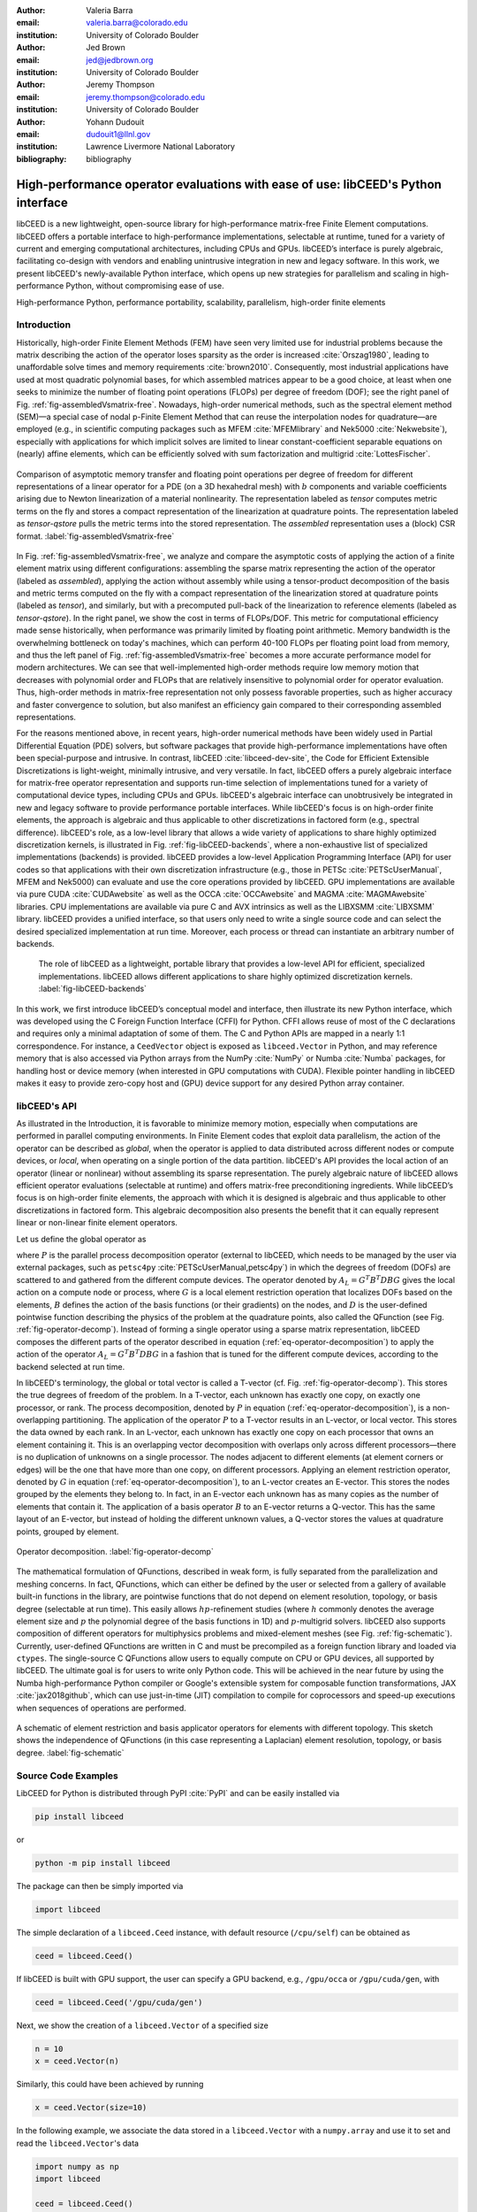 :author: Valeria Barra
:email: valeria.barra@colorado.edu
:institution: University of Colorado Boulder

:author: Jed Brown
:email: jed@jedbrown.org
:institution: University of Colorado Boulder

:author: Jeremy Thompson
:email: jeremy.thompson@colorado.edu
:institution: University of Colorado Boulder

:author: Yohann Dudouit
:email: dudouit1@llnl.gov
:institution: Lawrence Livermore National Laboratory

:bibliography: bibliography

----------------------------------------------------------------------------------
High-performance operator evaluations with ease of use: libCEED's Python interface
----------------------------------------------------------------------------------

.. class:: abstract

   libCEED is a new lightweight, open-source library for high-performance matrix-free Finite Element computations.
   libCEED offers a portable interface to high-performance implementations, selectable at runtime, tuned for a variety of current and emerging computational architectures, including CPUs and GPUs.
   libCEED’s interface is purely algebraic, facilitating co-design with vendors and enabling unintrusive integration in new and legacy software.
   In this work, we present libCEED's newly-available Python interface, which opens up new strategies for parallelism and scaling in high-performance Python, without compromising ease of use.

.. class:: keywords

   High-performance Python, performance portability, scalability, parallelism, high-order finite elements

Introduction
----------------------------------------------------------------------------------

Historically, high-order Finite Element Methods (FEM) have seen very limited use for industrial problems because the matrix describing the action of the operator loses sparsity as the order is increased :cite:`Orszag1980`, leading to unaffordable solve times and memory requirements :cite:`brown2010`.
Consequently, most industrial applications have used at most quadratic polynomial bases, for which assembled matrices appear to be a good choice, at least when one seeks to minimize the number of floating point operations (FLOPs) per degree of freedom (DOF); see the right panel of Fig. :ref:`fig-assembledVsmatrix-free`.
Nowadays, high-order numerical methods, such as the spectral element method (SEM)—a special case of nodal p-Finite Element Method that can reuse the interpolation nodes for quadrature—are employed (e.g., in scientific computing packages such as MFEM :cite:`MFEMlibrary` and Nek5000 :cite:`Nekwebsite`), especially with applications for which implicit solves are limited to linear constant-coefficient separable equations on (nearly) affine elements, which can be efficiently solved with sum factorization and multigrid :cite:`LottesFischer`.

.. figure:: TensorVsAssembly.png
   :align: center
   :scale: 14%
   :figclass: bht

   Comparison of asymptotic memory transfer and floating point operations per degree of freedom for different representations of a linear operator for a PDE (on a 3D hexahedral mesh) with :math:`b` components and variable coefficients arising due to Newton linearization of a material nonlinearity. The representation labeled as *tensor* computes metric terms on the fly and stores a compact representation of the linearization at quadrature points. The representation labeled as *tensor-qstore* pulls the metric terms into the stored representation. The *assembled* representation uses a (block) CSR format. :label:`fig-assembledVsmatrix-free`

In Fig. :ref:`fig-assembledVsmatrix-free`, we analyze and compare the asymptotic costs of applying the action of a finite element matrix using different configurations: assembling the sparse matrix representing the action of the operator (labeled as *assembled*), applying the action without assembly while using a tensor-product decomposition of the basis and metric terms computed on the fly with a compact representation of the linearization stored at quadrature points (labeled as *tensor*), and similarly, but with a precomputed pull-back of the linearization to reference elements (labeled as *tensor-qstore*). In the right panel, we show the cost in terms of FLOPs/DOF. This metric for computational efficiency made sense historically, when performance was primarily limited by floating point arithmetic.
Memory bandwidth is the overwhelming bottleneck on today's machines, which can perform 40-100 FLOPs per floating point load from memory, and thus the left panel of Fig. :ref:`fig-assembledVsmatrix-free` becomes a more accurate performance model for modern architectures.
We can see that well-implemented high-order methods require low memory motion that decreases with polynomial order and FLOPs that are relatively insensitive to polynomial order for operator evaluation. Thus, high-order methods in matrix-free representation not only possess favorable properties, such as higher accuracy and faster convergence to solution, but also manifest an efficiency gain compared to their corresponding assembled representations.

For the reasons mentioned above, in recent years, high-order numerical methods have been widely used in Partial Differential Equation (PDE) solvers, but software packages that provide high-performance implementations have often been special-purpose and intrusive. In contrast, libCEED :cite:`libceed-dev-site`, the Code for Efficient Extensible Discretizations is light-weight, minimally intrusive, and very versatile. In fact, libCEED offers a purely algebraic interface for matrix-free operator representation and supports run-time selection of implementations tuned for a variety of computational device types, including CPUs and GPUs. libCEED's algebraic interface can unobtrusively be integrated in new and legacy software to provide performance portable interfaces. While libCEED's focus is on high-order finite elements, the approach is algebraic and thus applicable to other discretizations in factored form (e.g., spectral difference). libCEED's role, as a low-level library that allows a wide variety of applications to share highly optimized discretization kernels, is illustrated in Fig. :ref:`fig-libCEED-backends`, where a non-exhaustive list of specialized implementations (backends) is provided. libCEED provides a low-level Application Programming Interface (API) for user codes so that applications with their own discretization infrastructure (e.g., those in PETSc :cite:`PETScUserManual`, MFEM and Nek5000) can evaluate and use the core operations provided by libCEED. GPU implementations are available via pure CUDA :cite:`CUDAwebsite` as well as the OCCA :cite:`OCCAwebsite` and MAGMA :cite:`MAGMAwebsite` libraries. CPU implementations are available via pure C and AVX intrinsics as well as the LIBXSMM :cite:`LIBXSMM` library. libCEED provides a unified interface, so that users only need to write a single source code and can select the desired specialized implementation at run time. Moreover, each process or thread can instantiate an arbitrary number of backends.

.. figure:: libCEEDBackends.png

   The role of libCEED as a lightweight, portable library that provides a low-level API for efficient, specialized implementations. libCEED allows different applications to share highly optimized discretization kernels. :label:`fig-libCEED-backends`

In this work, we first introduce libCEED’s conceptual model and interface, then illustrate its new Python interface, which was developed using the C Foreign Function Interface (CFFI) for Python. CFFI allows reuse of most of the C declarations and requires only a minimal adaptation of some of them. The C and Python APIs are mapped in a nearly 1:1 correspondence. For instance, a ``CeedVector`` object is exposed as ``libceed.Vector`` in Python, and may reference memory that is also accessed via Python arrays from the NumPy :cite:`NumPy` or Numba :cite:`Numba` packages, for handling host or device memory (when interested in GPU computations with CUDA). Flexible pointer handling in libCEED makes it easy to provide zero-copy host and (GPU) device support for any desired Python array container.

libCEED's API
----------------------------------------------------------------------------------

As illustrated in the Introduction, it is favorable to minimize memory motion, especially when computations are performed in parallel computing environments. In Finite Element codes that exploit data parallelism, the action of the operator can be described as *global*, when the operator is applied to data distributed across different nodes or compute devices, or *local*, when operating on a single portion of the data partition.
libCEED's API provides the local action of an operator (linear or nonlinear) without assembling its sparse representation. The purely algebraic nature of libCEED allows efficient operator evaluations (selectable at runtime) and offers matrix-free preconditioning ingredients.
While libCEED’s focus is on high-order finite elements, the approach with which it is designed is algebraic and thus applicable to other discretizations in factored form. This algebraic decomposition also presents the benefit that it can equally represent linear or non-linear finite element operators.

Let us define the global operator as

.. math::
   :label: eq-operator-decomposition

   A = P^T \underbrace{G^T B^T D B G}_{\text{libCEED's scope}} P \, ,

where :math:`P` is the parallel process decomposition operator (external to libCEED, which needs to be managed by the user via external packages, such as ``petsc4py`` :cite:`PETScUserManual,petsc4py`) in which the degrees of freedom (DOFs) are scattered to and gathered from the different compute devices. The operator denoted by :math:`A_L = G^T B^T D B G` gives the local action on a compute node or process, where :math:`G` is a local element restriction operation that localizes DOFs based on the elements, :math:`B` defines the action of the basis functions (or their gradients) on the nodes, and :math:`D` is the user-defined pointwise function describing the physics of the problem at the quadrature points, also called the QFunction (see Fig. :ref:`fig-operator-decomp`). Instead of forming a single operator using a sparse matrix representation, libCEED composes the different parts of the operator described in equation (:ref:`eq-operator-decomposition`) to apply the action of the operator :math:`A_L = G^T B^T D B G` in a fashion that is tuned for the different compute devices, according to the backend selected at run time.

In libCEED's terminology, the global or total vector is called a T-vector (cf. Fig. :ref:`fig-operator-decomp`). This stores the true degrees of freedom of the problem. In a T-vector, each unknown has exactly one copy, on exactly one processor, or rank. The process decomposition, denoted by :math:`P` in equation (:ref:`eq-operator-decomposition`), is a non-overlapping partitioning. The application of the operator :math:`P` to a T-vector results in an L-vector, or local vector. This stores the data owned by each rank. In an L-vector, each unknown has exactly one copy on each processor that owns an element containing it. This is an overlapping vector decomposition with overlaps only across different processors—there is no duplication of unknowns on a single processor. The nodes adjacent to different elements (at element corners or edges) will be the one that have more than one copy, on different processors. Applying an element restriction operator, denoted by :math:`G` in equation (:ref:`eq-operator-decomposition`), to an L-vector creates an E-vector. This stores the nodes grouped by the elements they belong to. In fact, in an E-vector each unknown has as many copies as the number of elements that contain it. The application of a basis operator :math:`B` to an E-vector returns a Q-vector. This has the same layout of an E-vector, but instead of holding the different unknown values, a Q-vector stores the values at quadrature points, grouped by element.

.. figure:: libCEED.png
   :align: center
   :figclass: bht

   Operator decomposition. :label:`fig-operator-decomp`

The mathematical formulation of QFunctions, described in weak form, is fully separated from the parallelization and meshing concerns. In fact, QFunctions, which can either be defined by the user or selected from a gallery of available built-in functions in the library, are pointwise functions that do not depend on element resolution, topology, or basis degree (selectable at run time). This easily allows :math:`hp`-refinement studies (where :math:`h` commonly denotes the average element size and :math:`p` the polynomial degree of the basis functions in 1D) and :math:`p`-multigrid solvers. libCEED also supports composition of different operators for multiphysics problems and mixed-element meshes (see Fig. :ref:`fig-schematic`). Currently, user-defined QFunctions are written in C and must be precompiled as a foreign function library and loaded via ``ctypes``. The single-source C QFunctions allow users to equally compute on CPU or GPU devices, all supported by libCEED. The ultimate goal is for users to write only Python code. This will be achieved in the near future by using the Numba high-performance Python compiler or Google's extensible system for composable function transformations, JAX :cite:`jax2018github`, which can use just-in-time (JIT) compilation to compile for coprocessors and speed-up executions when sequences of operations are performed.

.. figure:: QFunctionSketch.pdf
   :align: center
   :figclass: bht

   A schematic of element restriction and basis applicator operators for elements with different topology. This sketch shows the independence of QFunctions (in this case representing a Laplacian) element resolution, topology, or basis degree. :label:`fig-schematic`

Source Code Examples
----------------------------------------------------------------------------------
LibCEED for Python is distributed through PyPI :cite:`PyPI` and can be easily installed via

.. code-block:: python

   pip install libceed

or

.. code-block:: python

   python -m pip install libceed

The package can then be simply imported via

.. code-block:: python

   import libceed

The simple declaration of a ``libceed.Ceed`` instance, with default resource (``/cpu/self``) can be obtained as

.. code-block:: python

   ceed = libceed.Ceed()

If libCEED is built with GPU support, the user can specify a GPU backend, e.g., ``/gpu/occa`` or ``/gpu/cuda/gen``, with

.. code-block:: python

   ceed = libceed.Ceed('/gpu/cuda/gen')

Next, we show the creation of a ``libceed.Vector`` of a specified size

.. code-block:: python

   n = 10
   x = ceed.Vector(n)

Similarly, this could have been achieved by running

.. code-block:: python

   x = ceed.Vector(size=10)

In the following example, we associate the data stored in a ``libceed.Vector`` with a ``numpy.array`` and use it to set and read the ``libceed.Vector``'s data

.. code-block:: python

   import numpy as np
   import libceed

   ceed = libceed.Ceed()
   x = ceed.Vector(size=3)

   a = np.arange(1, 4, dtype="float64")
   x.set_array(a, cmode=libceed.USE_POINTER)

   with x.array_read() as b:
       print(b)

Similarly, we can set all entries of a ``libceed.Vector`` to the same value (e.g., 10) via

.. code-block:: python

   x.set_value(10)

If the user has installed libCEED with CUDA support and Numba, they can use device memory for ``libceed.Vector``\s. In the following example, we create a ``libceed.Vector`` with a libCEED context that supports CUDA, associate the data stored in a ``CeedVector`` with a ``numpy.array``, and get a Numba ``DeviceNDArray`` containing the data on the device.

.. code-block:: python

   ceed_gpu = libceed.Ceed('/gpu/cuda')

   n = 10
   x = ceed_gpu.Vector(n)

   a = np.arange(1, 1 + n, dtype="float64")
   x.set_array(a, cmode=libceed.USE_POINTER)

   with x.array_read(memtype=libceed.MEM_DEVICE) as
     device_array:
       print(device_array)

Among the Finite Elements objects needed to compose an operator, in the following example we illustrate the creation and apply action of an element restriction, denoted by :math:`G` in equation (:ref:`eq-operator-decomposition`)

.. code-block:: python

   ne = 3

   x = ceed.Vector(ne+1)
   a = np.arange(10, 10 + ne+1, dtype="float64")
   x.set_array(a, cmode=libceed.USE_POINTER)

   ind = np.zeros(2*ne, dtype="int32")
   for i in range(ne):
     ind[2*i+0] = i
     ind[2*i+1] = i+1

   r = ceed.ElemRestriction(ne, 2, 1, 1, ne+1, ind,
       cmode=libceed.USE_POINTER)

   y = ceed.Vector(2*ne)
   y.set_value(0)

   r.apply(x, y)

An :math:`H^1` Lagrange basis in :math:`d` dimensions can be defined with the following code snippet

.. code-block:: python

   d = 1
   b = ceed.BasisTensorH1Lagrange(
       dim=d,   # topological dimension
       ncomp=1, # number of components
       P=4,     # number of basis functions (nodes)
                # per dimension
       Q=4,     # number of quadrature points
                # per dimension
       qmode=libceed.GAUSS_LOBATTO)

In the following example, we show how to apply a 2D basis operator, denoted by :math:`B` in equation (:ref:`eq-operator-decomposition`), from an E-vector named ``Ev``, to a Q-vector named ``Qv``, and vice-versa, its transpose operator :math:`B^T`

.. code-block:: python

   b.apply(1, libceed.EVAL_INTERP, Ev, Qv)
   b.T.apply(1, libceed.EVAL_INTERP, Qv, Ev)

In the following example, we create two QFunctions (for the setup and apply, respectively, of the mass operator in 1D) from the gallery of available built-in QFunctions in libCEED

.. code-block:: python

   qf_setup = ceed.QFunctionByName("Mass1DBuild")
   qf_mass = ceed.QFunctionByName("MassApply")

The setup QFunction, named ``qf_setup`` in the previous example, is the one that defines the formulation of the geometric factors given by the correspondence between deformed finite element coordinates and reference ones. The apply QFunction, named ``qf_mass`` in the previous example, is the one that defines the action of the physics (in terms of the spatial discretization of the weak form of the PDE) the user wants to solve for. In this simple example, this represented the action of the mass matrix.

Finally, once all ingredients for a ``libceed.Operator`` are defined (i.e., element restriction, basis, and QFunction), one can create and apply a local operator as

.. code-block:: python

   # Define Setup operator
   op_setup = ceed.Operator(qf_setup)
   op_setup.set_field("dx", rx, bx,
                      libceed.VECTOR_ACTIVE)
   op_setup.set_field("weights",
                      libceed.ELEMRESTRICTION_NONE, bx,
                      libceed.VECTOR_NONE)
   op_setup.set_field("qdata", rui,
                      libceed.BASIS_COLLOCATED,
                      libceed.VECTOR_ACTIVE)

   # Define Mass operator
   op_mass = ceed.Operator(qf_mass)
   op_mass.set_field("u", ru, bu,
                     libceed.VECTOR_ACTIVE)
   op_mass.set_field("qdata", rui,
                     libceed.BASIS_COLLOCATED, qdata)
   op_mass.set_field("v", ru, bu,
                     libceed.VECTOR_ACTIVE)

   # Apply Setup operator
   op_setup.apply(x, qdata)

   # Apply Mass operator
   op_mass.apply(u, v)

For all of the illustrated classes of objects, ``libceed.Ceed``, ``libceed.Vector``, ``libceed.ElemRestriction``, ``libceed.Basis``, ``libceed.QFunction``, and ``libceed.Operator``, libCEED's Python interface provides a representation method so that they can be viewed/printed by simply typing

.. code-block:: python

   print(x)

These and other examples can be found in the suite of Project Jupyter :cite:`ProjectJupyter` tutorials provided with libCEED in a Binder :cite:`libCEEDBinder` interactive environment, accessible on libCEED's development site :cite:`libceed-dev-site`. Finally, examples of integration of libCEED with other packages in the co-design Center for Efficient Exascale Discretizations (CEED), such as PETSc, MFEM, and Nek5000, can be found in the CEED distribution, which provides the full CEED software ecosystem :cite:`CEEDMS25,CEEDMS34`.

Conclusions
----------------------------------------------------------------------------------

We have presented libCEED, a new lightweight, open-source, matrix-free Finite Element library, its conceptual framework, and new Python interface. libCEED’s purely algebraic framework can unobtrusively be integrated in new and legacy software to provide performance portable applications. In this work, we have demonstrated the usage of libCEED's Python interface by providing examples of the creation and application of the main classes in libCEED's API: ``libceed.Ceed``, ``libceed.Vector``, ``libceed.ElemRestriction``, ``libceed.Basis``, ``libceed.QFunction``, and ``libceed.Operator``. We have showed how libCEED's simple interface allows for easy and composable library reuse and can open up new strategies for parallelism and scaling in high-performance Python.

Acknowledgments
----------------------------------------------------------------------------------

The libCEED library is distributed under a BSD 2-Clause License with Copyright (c) 2017 of the Lawrence Livermore National Security, LLC. The work presented in this paper is supported by the Exascale Computing Project (17-SC-20-SC), a collaborative effort of two U. S. Department of Energy Organizations (the Office of Science and the National Nuclear Security Administration) responsible for the planning and preparation of a capable exascale ecosystem, including software, applications, hardware, advanced system engineering and early testbed platforms, in support of the nation’s exascale computing imperative.

References
----------------------------------------------------------------------------------
